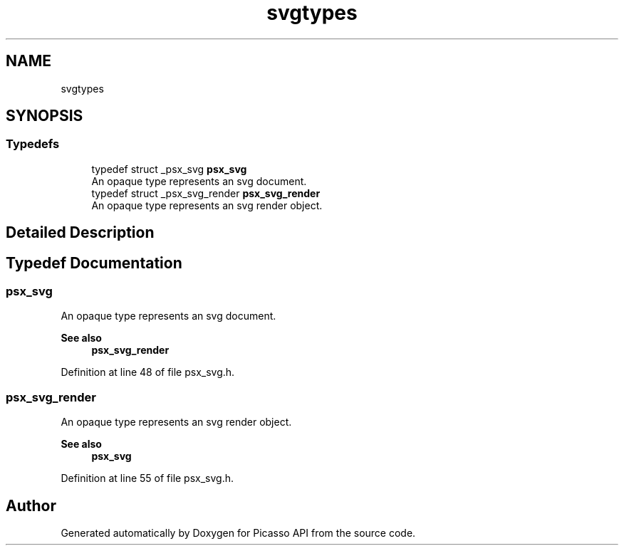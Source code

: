 .TH "svgtypes" 3 "Tue May 13 2025" "Version 2.8" "Picasso API" \" -*- nroff -*-
.ad l
.nh
.SH NAME
svgtypes
.SH SYNOPSIS
.br
.PP
.SS "Typedefs"

.in +1c
.ti -1c
.RI "typedef struct _psx_svg \fBpsx_svg\fP"
.br
.RI "An opaque type represents an svg document\&. "
.ti -1c
.RI "typedef struct _psx_svg_render \fBpsx_svg_render\fP"
.br
.RI "An opaque type represents an svg render object\&. "
.in -1c
.SH "Detailed Description"
.PP 

.SH "Typedef Documentation"
.PP 
.SS "\fBpsx_svg\fP"

.PP
An opaque type represents an svg document\&. 
.PP
\fBSee also\fP
.RS 4
\fBpsx_svg_render\fP 
.RE
.PP

.PP
Definition at line 48 of file psx_svg\&.h\&.
.SS "\fBpsx_svg_render\fP"

.PP
An opaque type represents an svg render object\&. 
.PP
\fBSee also\fP
.RS 4
\fBpsx_svg\fP 
.RE
.PP

.PP
Definition at line 55 of file psx_svg\&.h\&.
.SH "Author"
.PP 
Generated automatically by Doxygen for Picasso API from the source code\&.
